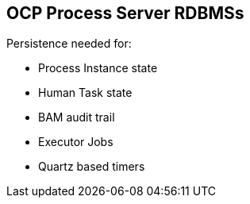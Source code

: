 :scrollbar:
:data-uri:
:noaudio:

== OCP Process Server RDBMSs

Persistence needed for:

* Process Instance state
* Human Task state
* BAM audit trail
* Executor Jobs
* Quartz based timers


ifdef::showscript[]

endif::showscript[]
